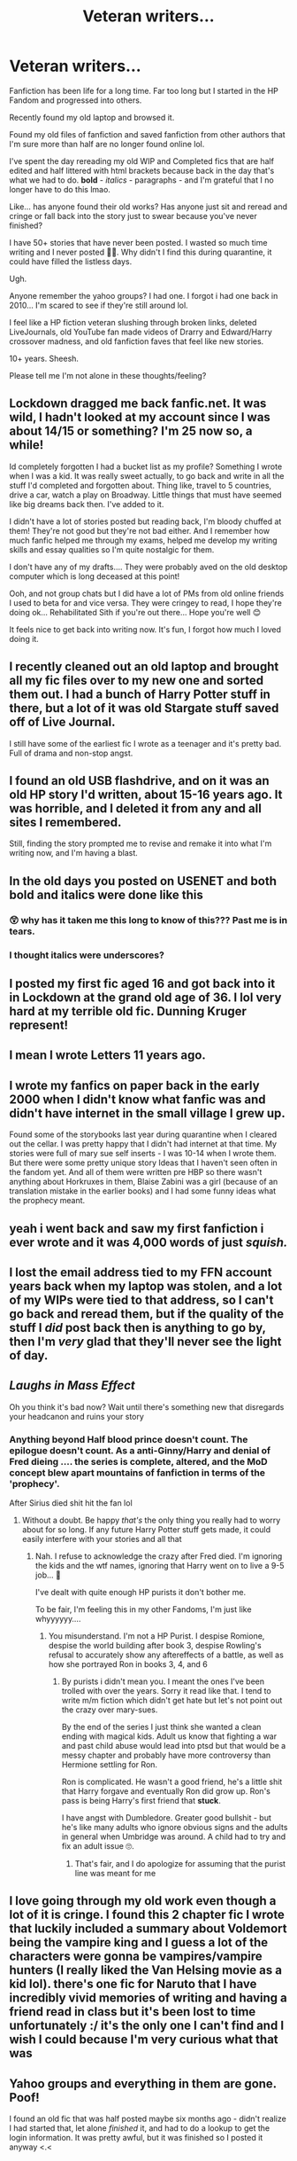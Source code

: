 #+TITLE: Veteran writers...

* Veteran writers...
:PROPERTIES:
:Author: Mercyisforfools
:Score: 39
:DateUnix: 1617923461.0
:DateShort: 2021-Apr-09
:FlairText: Discussion
:END:
Fanfiction has been life for a long time. Far too long but I started in the HP Fandom and progressed into others.

Recently found my old laptop and browsed it.

Found my old files of fanfiction and saved fanfiction from other authors that I'm sure more than half are no longer found online lol.

I've spent the day rereading my old WIP and Completed fics that are half edited and half littered with html brackets because back in the day that's what we had to do. *bold* - /italics/ - paragraphs - and I'm grateful that I no longer have to do this lmao.

Like... has anyone found their old works? Has anyone just sit and reread and cringe or fall back into the story just to swear because you've never finished?

I have 50+ stories that have never been posted. I wasted so much time writing and I never posted 🤦‍♀️. Why didn't I find this during quarantine, it could have filled the listless days.

Ugh.

Anyone remember the yahoo groups? I had one. I forgot i had one back in 2010... I'm scared to see if they're still around lol.

I feel like a HP fiction veteran slushing through broken links, deleted LiveJournals, old YouTube fan made videos of Drarry and Edward/Harry crossover madness, and old fanfiction faves that feel like new stories.

10+ years. Sheesh.

Please tell me I'm not alone in these thoughts/feeling?


** Lockdown dragged me back fanfic.net. It was wild, I hadn't looked at my account since I was about 14/15 or something? I'm 25 now so, a while!

Id completely forgotten I had a bucket list as my profile? Something I wrote when I was a kid. It was really sweet actually, to go back and write in all the stuff I'd completed and forgotten about. Thing like, travel to 5 countries, drive a car, watch a play on Broadway. Little things that must have seemed like big dreams back then. I've added to it.

I didn't have a lot of stories posted but reading back, I'm bloody chuffed at them! They're not good but they're not bad either. And I remember how much fanfic helped me through my exams, helped me develop my writing skills and essay qualities so I'm quite nostalgic for them.

I don't have any of my drafts.... They were probably aved on the old desktop computer which is long deceased at this point!

Ooh, and not group chats but I did have a lot of PMs from old online friends I used to beta for and vice versa. They were cringey to read, I hope they're doing ok... Rehabilitated Sith if you're out there... Hope you're well 😊

It feels nice to get back into writing now. It's fun, I forgot how much I loved doing it.
:PROPERTIES:
:Author: WhistlingBanshee
:Score: 22
:DateUnix: 1617924621.0
:DateShort: 2021-Apr-09
:END:


** I recently cleaned out an old laptop and brought all my fic files over to my new one and sorted them out. I had a bunch of Harry Potter stuff in there, but a lot of it was old Stargate stuff saved off of Live Journal.

I still have some of the earliest fic I wrote as a teenager and it's pretty bad. Full of drama and non-stop angst.
:PROPERTIES:
:Author: Welfycat
:Score: 7
:DateUnix: 1617925170.0
:DateShort: 2021-Apr-09
:END:


** I found an old USB flashdrive, and on it was an old HP story I'd written, about 15-16 years ago. It was horrible, and I deleted it from any and all sites I remembered.

Still, finding the story prompted me to revise and remake it into what I'm writing now, and I'm having a blast.
:PROPERTIES:
:Author: IceReddit87
:Score: 7
:DateUnix: 1617927272.0
:DateShort: 2021-Apr-09
:END:


** In the old days you posted on USENET and both bold and italics were done like *this*
:PROPERTIES:
:Author: Lumpyproletarian
:Score: 5
:DateUnix: 1617930119.0
:DateShort: 2021-Apr-09
:END:

*** 😲 why has it taken me this long to know of this??? Past me is in tears.
:PROPERTIES:
:Author: Mercyisforfools
:Score: 3
:DateUnix: 1617945590.0
:DateShort: 2021-Apr-09
:END:


*** I thought italics were underscores?
:PROPERTIES:
:Author: spacecadet1965
:Score: 1
:DateUnix: 1617992521.0
:DateShort: 2021-Apr-09
:END:


** I posted my first fic aged 16 and got back into it in Lockdown at the grand old age of 36. I lol very hard at my terrible old fic. Dunning Kruger represent!
:PROPERTIES:
:Author: subtropicalyland
:Score: 3
:DateUnix: 1617929602.0
:DateShort: 2021-Apr-09
:END:


** I mean I wrote Letters 11 years ago.
:PROPERTIES:
:Author: TE7
:Score: 3
:DateUnix: 1617937336.0
:DateShort: 2021-Apr-09
:END:


** I wrote my fanfics on paper back in the early 2000 when I didn't know what fanfic was and didn't have internet in the small village I grew up.

Found some of the storybooks last year during quarantine when I cleared out the cellar. I was pretty happy that I didn't had internet at that time. My stories were full of mary sue self inserts - I was 10-14 when I wrote them. But there were some pretty unique story Ideas that I haven't seen often in the fandom yet. And all of them were written pre HBP so there wasn't anything about Horkruxes in them, Blaise Zabini was a girl (because of an translation mistake in the earlier books) and I had some funny ideas what the prophecy meant.
:PROPERTIES:
:Author: Serena_Sers
:Score: 2
:DateUnix: 1617969838.0
:DateShort: 2021-Apr-09
:END:


** yeah i went back and saw my first fanfiction i ever wrote and it was 4,000 words of just /squish./
:PROPERTIES:
:Author: AmberSero
:Score: 2
:DateUnix: 1617994822.0
:DateShort: 2021-Apr-09
:END:


** I lost the email address tied to my FFN account years back when my laptop was stolen, and a lot of my WIPs were tied to that address, so I can't go back and reread them, but if the quality of the stuff I /did/ post back then is anything to go by, then I'm /very/ glad that they'll never see the light of day.
:PROPERTIES:
:Author: DeliSoupItExplodes
:Score: 2
:DateUnix: 1617997814.0
:DateShort: 2021-Apr-10
:END:


** /Laughs in Mass Effect/

Oh you think it's bad now? Wait until there's something new that disregards your headcanon and ruins your story
:PROPERTIES:
:Author: adambomb90
:Score: 2
:DateUnix: 1618015522.0
:DateShort: 2021-Apr-10
:END:

*** Anything beyond Half blood prince doesn't count. The epilogue doesn't count. As a anti-Ginny/Harry and denial of Fred dieing .... the series is complete, altered, and the MoD concept blew apart mountains of fanfiction in terms of the 'prophecy'.

After Sirius died shit hit the fan lol
:PROPERTIES:
:Author: Mercyisforfools
:Score: 2
:DateUnix: 1618018572.0
:DateShort: 2021-Apr-10
:END:

**** Without a doubt. Be happy /that's/ the only thing you really had to worry about for so long. If any future Harry Potter stuff gets made, it could easily interfere with your stories and all that
:PROPERTIES:
:Author: adambomb90
:Score: 1
:DateUnix: 1618018729.0
:DateShort: 2021-Apr-10
:END:

***** Nah. I refuse to acknowledge the crazy after Fred died. I'm ignoring the kids and the wtf names, ignoring that Harry went on to live a 9-5 job... 😤

I've dealt with quite enough HP purists it don't bother me.

To be fair, I'm feeling this in my other Fandoms, I'm just like whyyyyyy....
:PROPERTIES:
:Author: Mercyisforfools
:Score: 2
:DateUnix: 1618019006.0
:DateShort: 2021-Apr-10
:END:

****** You misunderstand. I'm not a HP Purist. I despise Romione, despise the world building after book 3, despise Rowling's refusal to accurately show any aftereffects of a battle, as well as how she portrayed Ron in books 3, 4, and 6
:PROPERTIES:
:Author: adambomb90
:Score: 1
:DateUnix: 1618019608.0
:DateShort: 2021-Apr-10
:END:

******* By purists i didn't mean you. I meant the ones I've been trolled with over the years. Sorry it read like that. I tend to write m/m fiction which didn't get hate but let's not point out the crazy over mary-sues.

By the end of the series I just think she wanted a clean ending with magical kids. Adult us know that fighting a war and past child abuse would lead into ptsd but that would be a messy chapter and probably have more controversy than Hermione settling for Ron.

Ron is complicated. He wasn't a good friend, he's a little shit that Harry forgave and eventually Ron did grow up. Ron's pass is being Harry's first friend that *stuck*.

I have angst with Dumbledore. Greater good bullshit - but he's like many adults who ignore obvious signs and the adults in general when Umbridge was around. A child had to try and fix an adult issue 🙄.
:PROPERTIES:
:Author: Mercyisforfools
:Score: 3
:DateUnix: 1618020645.0
:DateShort: 2021-Apr-10
:END:

******** That's fair, and I do apologize for assuming that the purist line was meant for me
:PROPERTIES:
:Author: adambomb90
:Score: 2
:DateUnix: 1618020749.0
:DateShort: 2021-Apr-10
:END:


** I love going through my old work even though a lot of it is cringe. I found this 2 chapter fic I wrote that luckily included a summary about Voldemort being the vampire king and I guess a lot of the characters were gonna be vampires/vampire hunters (I really liked the Van Helsing movie as a kid lol). there's one fic for Naruto that I have incredibly vivid memories of writing and having a friend read in class but it's been lost to time unfortunately :/ it's the only one I can't find and I wish I could because I'm very curious what that was
:PROPERTIES:
:Author: brbsoup
:Score: 2
:DateUnix: 1618055673.0
:DateShort: 2021-Apr-10
:END:


** Yahoo groups and everything in them are gone. Poof!

I found an old fic that was half posted maybe six months ago - didn't realize I had started that, let alone /finished/ it, and had to do a lookup to get the login information. It was pretty awful, but it was finished so I posted it anyway <.<
:PROPERTIES:
:Author: hrmdurr
:Score: 1
:DateUnix: 1617979139.0
:DateShort: 2021-Apr-09
:END:
